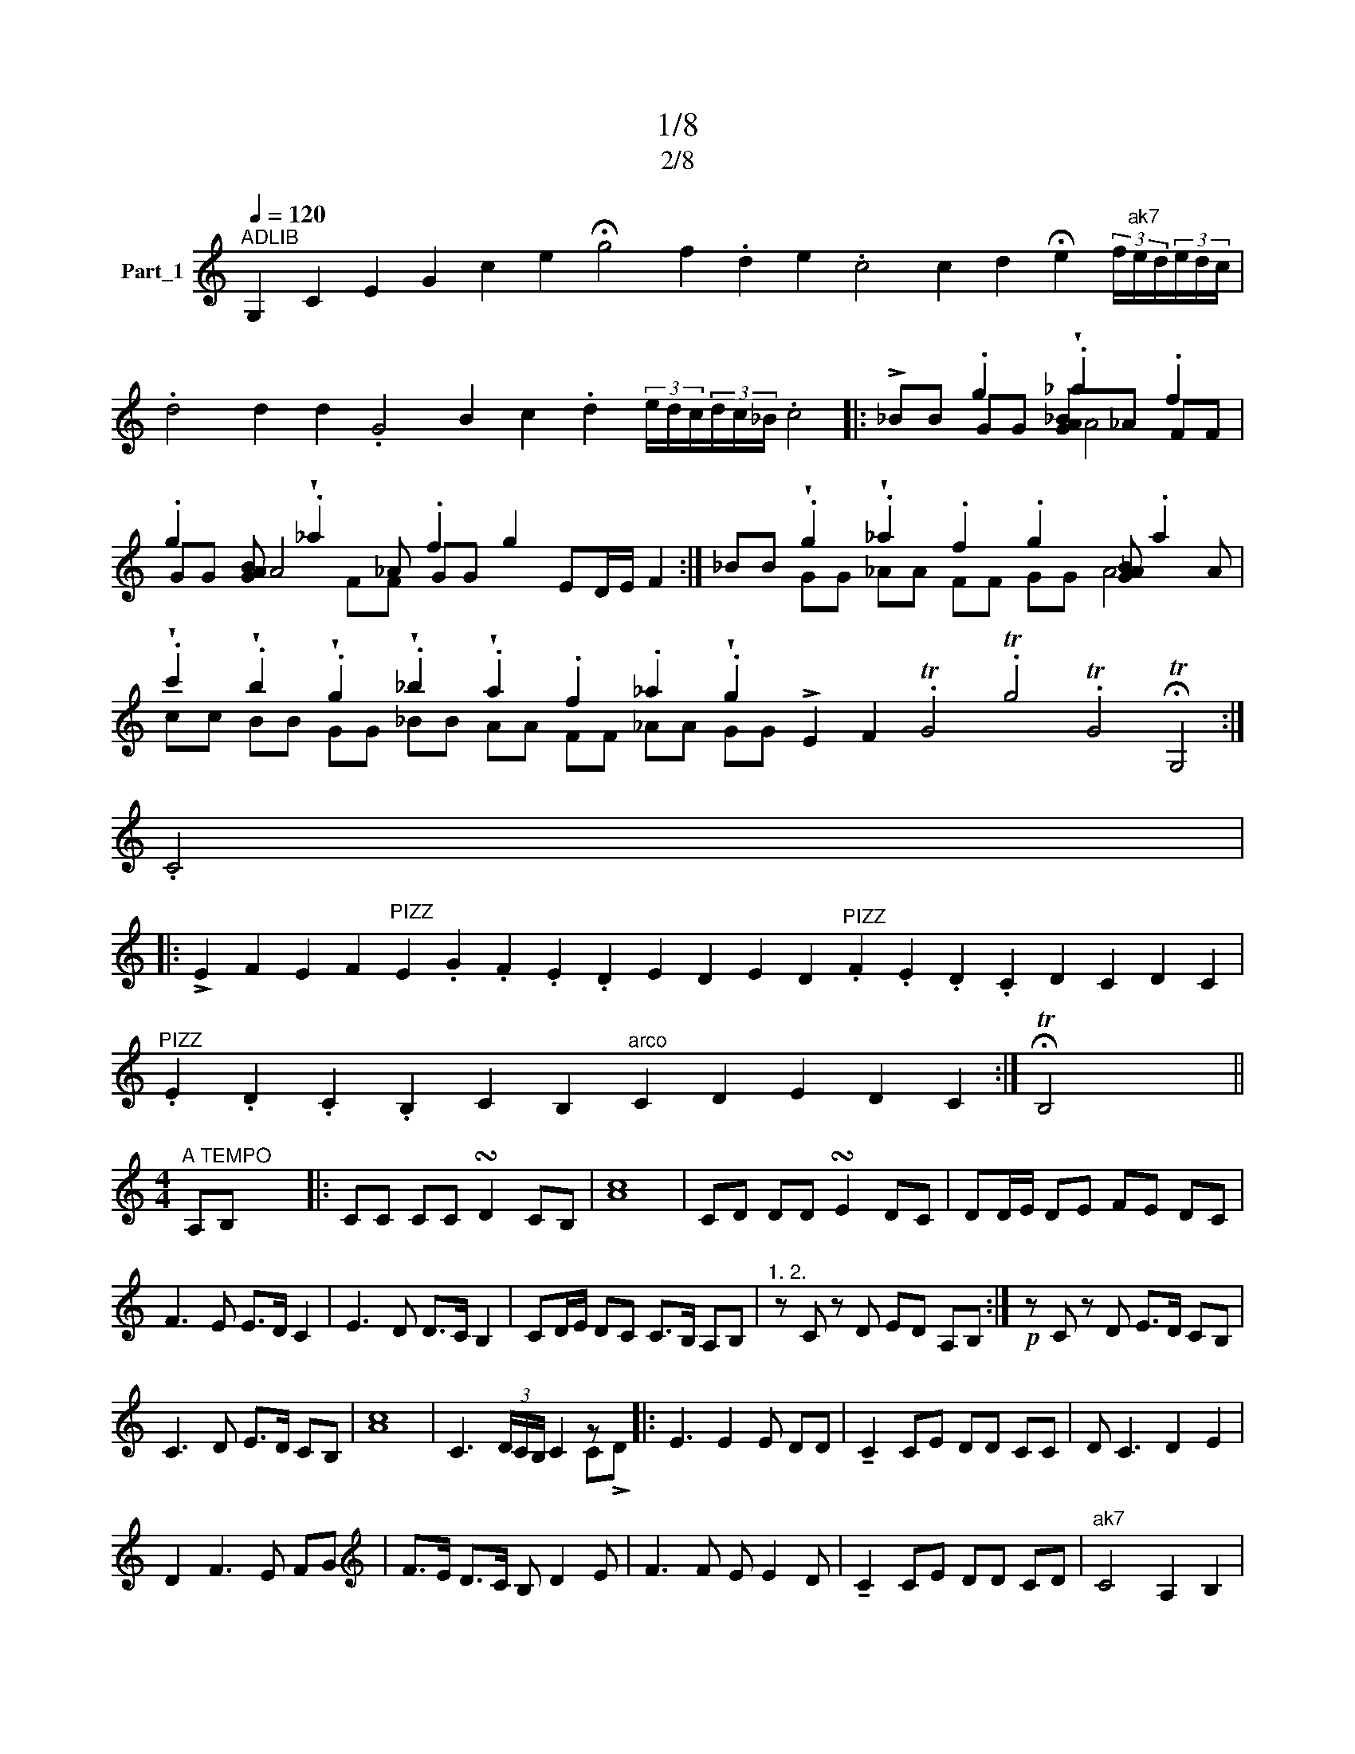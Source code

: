 X:1
T:1/8
T:2/8
%%score ( 1 2 3 )
L:1/8
Q:1/4=120
M:none
K:C
V:1 treble nm="Part_1"
V:2 treble 
V:3 treble 
V:1
"^ADLIB" G,2 C2 E2 G2 c2 e2 !fermata!g4 f2 .d2 e2 .c4 c2 d2 !fermata!e2 (3f/"^ak7"e/d/(3e/d/c/ | %1
 .d4 d2 d2 .G4 B2 c2 .d2 (3e/d/c/(3d/c/_B/ .c4 |: !>!_BB .g2 !wedge!._a2 .f2 | %3
 .g2 [GAB] !wedge!._a2 _A .f2 g2 ED/E/ F2 :| _BB !wedge!.g2 !wedge!._a2 .f2 .g2 [G_AB] .a2 A | %5
 !wedge!.c'2 !wedge!.b2 !wedge!.g2 !wedge!._b2 !wedge!.a2 .f2 ._a2 !wedge!.g2 !>!E2 F2 .TG4 .Tg4 .TG4 !fermata!TG,4 :| %6
 .C4 x4 |: %7
 !>!E2 F2 E2 F2"^PIZZ" E2 .G2 .F2 .E2 .D2 E2 D2 E2 D2"^PIZZ" .F2 .E2 .D2 .C2 D2 C2 D2 C2 | %8
"^PIZZ" .E2 .D2 .C2 .B,2 C2 B,2"^arco" C2 D2 E2 D2 C2 :| !fermata!TB,4 x4 || %10
[M:4/4]"^A TEMPO" A,B, x6 |: CC CC !turn!D2 CB, | [Ac]8 | CD DD !turn!E2 DC | DD/E/ DE FE DC | %15
 F3 E E>D C2 | E3 D D>C B,2 | CD/E/ DC C>B, A,B, |"^1. 2." z C z D ED A,B, :|!p! z C z D E>D CB, | %20
 C3 D E>D CB, | [Ac]8 | C3 (3D/C/B,/ C2 z x |: E3 E2 E DD | !tenuto!C2 CE DD CC | D C3 D2 E2 | %26
 D2 F3 E FG |[K:treble] F>E D>C B, D2 E | F3 F E E2 D | !tenuto!C2 CE DD CD |"^ak7" C4 A,2 B,2 | %31
 C2 D E2 C DB, | C3 (3D/C/B,/ C C2 D :| E3 E2 E DD | !tenuto!C2 CE DD CC | D C3 D2 E2 | %36
 D2 F3 D2 E | F3 F E E2 D | !tenuto!C2 CE DD CC | G4- G E2 F | G2 G2 GE FG | A2 A2 G G2 A | %42
 B4- B G2 G | c3 c BB _AG | B2 _A(3B/A/G/ A G2 F | _A2 G(3A/G/F/ G=A z F | EG FE DF ED | %47
 C2 G2 E E2 D |[M:4/4] !fermata!E2 (3FED !fermata!C4 ||[K:G][M:4/4] !wedge!EzF x6 |: %50
 !>!.G4 _A2 G2 | F2 G7/2 F/ EF | G4 _A2 G2 | F2 G3 _A/G/ FG | A2 AG- x4 | G2 B4 G2 | c2 B_A B2 AG | %57
 _A2 GF G2 FE |"^1. 2." z G FG E/F/E/D/ EF :|!p!!>(! z G2 FGE !tenuto!E2!>)! F |: G3 G2 _A2 G | %61
 GF F2 E G2 F | G_A/G/ FE z G FG | G F2 E D D2 E |[K:treble] F2 G2- G/_A/ G/F/ | G2 G2 E2 F2 | %66
 G2 _A F2 G A/B/ x | G3 _A/8!wedge!.G/8F/8"^ak7" G E2 F x3/4 :| .G3 (3_A/8G/8F/8 G G2 A x3/4 | %69
 B2 _A A2 G2 F | _A2 G2 z A2 B | c2 B/_A/G G2 A x | B2 _A/A/ G/G/ F/F/ x3 | A/G/F E2 F2 G x | %74
 _A/G/ F/E/ E2 F2 x2 | G2 _A F2 G A/B/ x | G3 (3_A/8G/8F/8 G G2 A x3/4 | B2 _A A2 G2 F | %78
 _A2 G2 z A2 B | c2 B/_A/G G2 A x | B2 _AA G/G/ FF x | A/G/F E2 F2 G x | _A/G/ F/E/ E2 F2 x2 | %83
 G2 _A F2 G A/B/ x | z3 G3 (3_A/8G/8F/8 G E2 F :| .G3 (3_A/8G/8F/8 G G2 G x3/4 |: %86
 z _A2 A z G2 G/8F/8 x3/4 | F2 E/F/ E/E/ F/G/ x3 | F2 z _A2 G2!>(! F | _A2 z3 G/E/ F G2!>)! G :| %90
 (3.B2 _A2 B2 A2 x2 | G2 _A2 G2 F2 | G4 E2 F2 | G2 _A F2 G A/B/ x | G3 (3_A/8G/8F/8 G G2 G x3/4 :| %95
!p! G8 | _A2 B4 c2 | d/>c/ B2 z B2 B x | B3 c2 B2 c | (3c/B/_A/ G !tenuto!B2 B2 B x | .B24 | %101
 B3 c2 B2 c | B/_A/ G3 G2 A x | =F/F/8E/8 F3 A2 B/8A/8 x2 |[K:treble] G(3_A/G/=F/ G3 GA B/c/ | %105
 (3cB_A GB A A2 G |[M:4/4] .G8"^ak7" !fermata!=F4 |[M:4/4] z F GG G2 G2 |: _B3 A G2 G2 | %109
 F _B>AG AG B/A/G/A/ |!<(! z3 G/F/ G2 G2 G2!<)! G2 :|[M:2/4] G/F/ G2 A |[M:4/4] _B2 c2 BB AG | %113
 c2 c2 z B _AG | B2 _A(3B/A/G/ A G2 F | _A2 G(3A/G/F/ G=A z F | EG FE DF ED | C2 G2 E E2 D | %118
[M:4/4] !fermata!E2 (3FED !fermata!C4 |:[M:4/4] z !>!c4- x3 | c2 A2 B2 d2 | d3 c c3 A | G3 E G4- | %123
 G2 E2 F2 A2 | A3 (3B/A/G/ A2 F2 | E2 G2 A2 B2 | B3 (3c/B/A/ B2 G2 | F2 A2 B2 c2 | B3 A c4- | %129
 c2 A2 B2 c2 | B3 A c4- :| c2 A2 B2 c2 | B3 A c3 (3d/c/B/ | c4 z z B x | c c3 B3 A | cc- c6- | %136
 c8- | c8- | c3 B B>A G2 | z _B2 A G2 F2 | FAG G2 B2 A |[K:treble] c3 B/A/ G2 _B2- | B2 G=F A3 F | %143
 =FE G2 F>E F>E | =F2 E"^ak7"F E>D C2 :: !>!.G4 c4- | c2 A2 B2 d2 | d3 c c3 A | G3 E (G4 | %149
[K:treble+8] G2) E2 =F2 A2 | A3 (3B/A/G/ A2 =F2 | E2 G2 A2 B2 | B3 (3c/B/A/ B2 G2 | %153
[K:treble] =F2 A2 B2 c2 | B3 A c4- | c2 A2 B2 c2 | B3 A c4- :| c2 A2 B2 c2 | B3 A c4 | %159
 G4 z !>!=F EF |: G2 G _A2 G =FG | G"^PIZZ".C .E.G z =F EF | .B24 | G2 G _A2 G =FG | %164
 G2 z B2 _A GG | .B3 _A A3 G | (3G=FE F2 E E2 F :| .c4 G4 | c3 B c2 d>c | !tenuto!B B2 _A B2 cB | %170
 _A B2 A G A2 G | =F3 _A GB/A/ BA | G2 (3G2 !>!.=F2 G2- x2 | G2 A2 B2 c2 | c2 _B2 A2 G2 | %175
 z2 _B4 A2 | c2 _B2 A2 G2 | =F2 G4 A2 | _B2 c2 c2 B2 | A2 G2 z2 _B2- | B2 A2 c2 B2 | %181
 A2 G2 =F !>!G2 c |: c2 _BB A B2 c |[K:treble] _B2 A G2 A2 B | A2 GG =F G2 A | %185
 G=FF !tenuto!F2 F2 _B | _B2 A2"^ak7" G B2 c | c_BA G2 A2 B | A3 G2 G2 G | (3.=FGA G2 Td4 | %190
 _B2 c4 A2 | _B>A GA G G2 c :| .=FG3/2A G3 G2 G |[M:2/4] =FG G2- |[M:4/4] G_B AG G2 G2 | %195
 =F _B>AG AG B/A/G/A/ | G/=F/ G2 G FG G2- | G_B AG G2 G2 | =F _B>AG AG B/A/G/A/ | %199
[M:2/4] G/=F/ G2 A |[M:4/4] _B2 c2 BB AG | c2 c2 z B _AG | B2 _A(3B/A/G/ A G2 =F | %203
 _A2 G(3A/G/=F/ G=A z F | EG =FE DF ED | C2 G2 E E2 D | %206
[K:Ab][M:4/4] !fermata!=E2 (3FE=D !fermata!C4 |:[M:4/4] z z B,3 .C2 x | z .B, .C.D .E.D .C.B, | %209
 .B24 | .C2 z B,3 .C2 | z .C .D.E .F.E .D.C | .F2 z E3 .F2 | z F GA BA GF :| c4 B2 d2- | %215
 d2 c2 B2 A2 | B4 A2 c2- | c2 B2 A2 G2 |[K:treble] A4 G2 B2- | B2 A2 G2 F2 | TG4- GF (3AGF | %221
 F6 C2 | E3 D"^ak7" FE DC :|"^ADLIB" C2 z2 !fermata!Tc4 |: %224
 z !>!G c4 c4 B2 AG G2 B2 A G2 G F2 G2 G2 !tenuto!C4 :| %225
!>(! .A!>)!G AGF B2 =A2 B2 A2 B2 c2 d2 c2 B2 A2 _G2 F2 E2 DE F4 F4 | %226
 E _G2 E ED _F2 E2 F2 (3FED C2 |[M:4/4]"^A TEMPO" c4 B2 d2- | d2 c2 B2 A2 | B4 A2 c2- | %230
 c2 B2 A2 G2 | A4 G2 B2- | B2 A2 G2 F2 | TG4- GF (3AGF | F6 C2 | E3 D FE DC | %236
"^ADLIB" C2 z2 !fermata!C4 |: !>!G2 G GF F!fermata!E x | %238
 E G2 G GF F!fermata!E G2 FF EF E=D !fermata!E2!<(! C2 E2!<)! !fermata!C4 :: %239
 .A2 AA G A2 G G2 C2 E2 G2 G2 GGF G2 F z3 C4 :| .F4 E G2 F FE F3 EF G2 G/F3/4E/=D/ C2 |: %241
[K:Bb][M:4/4]"^A TEMPO" z2 c4 A2 | B2 G4 F2 | G2 B4 G2 | A2 F3 G (3FED | C2 D4 E2 | G2 F4 D2 | %247
[K:treble] F2 E4 C2 | E2 DC D2 CB, :| C2 CC C C2 E |: G3"^ak7" G2 A GF | G3 G2 A2!<(! A | %252
 AG z3 GE/D/ C C2!<)! E :| A(3:2:2G .G2 z B AG x | F F2 _A2 G2 F | _A2 G=B Ac BA | G3 G c3 B/A/ | %257
 B3 A/G/ A3 G/F/ | G3 (3F/E/D/ C C2 E :| .G3 G z G2 G |: GF- F2 F _A2 A | _AG-G =B2 B Ac | %262
 (3c=B_A G !tenuto!G2 G2 G :| G3 _A2 F2 F | _A2 A2 G A2 =B | _AGG !tenuto!G2 G2 G :: %266
 c2 =B d2 c _BA | G2 !tenuto!G3 G2 A | B2 A c2 B AG | z3 x C G2 G :| .F2 F2 z G2 A |: B3 A2 A GF | %272
 A2 A2 z E2 F | G3 _A2 G2 F | FG G2 z3 A :|!<(! G2 (3:2:2G2 z G2!<)! G2 |[M:2/4] G2 G2- |: %277
[M:4/4] GB AG G2 G2 | F B>AG AG B/A/G/A/ | G/F/ G2 z3 G FG G2 :|[M:2/4] G/F/ G2 A | %281
[M:4/4] B2 c2 BB AG | c2 c2 z B _AG | B2 _A(3B/A/G/ A G2 F | _A2 G(3A/G/F/ G=A z F | EG FE DF ED | %286
 C2 G2 E E2 D | !fermata!E2 (3FED !fermata!C4 |] %288
V:2
 x34 | x24 |: x2 GG [GA_B]_A FF | GG A4 GG x6 :| x2 GG _AA FF GG A4 | %5
 cc BB GG _BB AA FF _AA GG x20 :| x8 |: x42 | x22 :| x8 ||[M:4/4] x8 |: x8 | x8 | x8 | x8 | x8 | %16
 x8 | x8 | x8 :| x8 | x8 | x8 | x6 C!>!D |: x8 | x8 | x8 | x8 |[K:treble] x8 | x8 | x8 | x8 | x8 | %32
 x8 :| x8 | x8 | x8 | x8 | x8 | x8 | x8 | x8 | x8 | x8 | x8 | x8 | x8 | x8 | x8 |[M:4/4] x8 || %49
[K:G][M:4/4] x9 |: x8 | x8 | x8 | x8 | x8 | x8 | x8 | x8 | x8 :| x9 |: x8 | x8 | x8 | x8 | %64
[K:treble] x6 | x8 | x8 | x65/8 :| x8 | x8 | x8 | x8 | x8 | x8 | x8 | x8 | x8 | x8 | x8 | x8 | x8 | %81
 x8 | x8 | x8 | x41/4 :| x8 |: x8 | x8 | x8 | x10 :| x8 | x8 | x8 | x8 | x8 :| x8 | x8 | x8 | x8 | %99
 x8 | x24 | x8 | x8 | x8 |[K:treble] x8 | x8 |[M:4/4] x12 |[M:4/4] x8 |: x8 | x8 | x12 :| %111
[M:2/4] x4 |[M:4/4] x8 | x8 | x8 | x8 | x8 | x8 |[M:4/4] x8 |:[M:4/4] G4 x4 | x8 | x8 | x8 | x8 | %124
 x8 | x8 | x8 | x8 | x8 | x8 | x8 :| x8 | x8 | x5 A2 x | x8 | x8 | x8 | x8 | x8 | x8 | x8 | %141
[K:treble] x8 | x8 | x8 | x8 :: x8 | x8 | x8 | x8 |[K:treble+8] x8 | x8 | x8 | x8 |[K:treble] x8 | %154
 x8 | x8 | x8 :| x8 | x8 | x8 |: x8 | x8 | x24 | x8 | x8 | x8 | x8 :| x8 | x8 | x8 | x8 | x8 | x8 | %173
 x8 | x8 | x8 | x8 | x8 | x8 | x8 | x8 | x8 |: x8 |[K:treble] x8 | x8 | x8 | x8 | x8 | x8 | x8 | %190
 x8 | x8 :| x19/2 |[M:2/4] x4 |[M:4/4] x8 | x8 | x8 | x8 | x8 |[M:2/4] x4 |[M:4/4] x8 | x8 | x8 | %203
 x8 | x8 | x8 |[K:Ab][M:4/4] x8 |:[M:4/4] .C2 x6 | x8 | x24 | x8 | x8 | x8 | x8 :| x8 | x8 | x8 | %217
 x8 |[K:treble] x8 | x8 | x8 | x8 | x8 :| x8 |: G2 x30 :| x41 | x16 |[M:4/4] x8 | x8 | x8 | x8 | %231
 x8 | x8 | x8 | x8 | x8 | x8 |: x8 | x26 :: x24 F2 E2 x3 :| x85/4 |:[K:Bb][M:4/4] C2 x6 | x8 | x8 | %244
 x8 | x8 | x8 |[K:treble] x8 | x8 :| x8 |: x8 | x8 | x11 :| x8 | x8 | x8 | x8 | x8 | x8 :| x8 |: %260
 x8 | x8 | x8 :| x8 | x8 | x8 :: x8 | x8 | x8 | F2 F(3F/E/D/ x4 :| x8 |: x8 | x8 | x8 | %274
 x4 z G2 x :| x8 |[M:2/4] x4 |:[M:4/4] x8 | x8 | x11 :|[M:2/4] x4 |[M:4/4] x8 | x8 | x8 | x8 | x8 | %286
 x8 | x8 |] %288
V:3
 x34 | x24 |: x4 A4 | x4 FF x8 :| x14 | x36 :| x8 |: x42 | x22 :| x8 ||[M:4/4] x8 |: x8 | x8 | x8 | %14
 x8 | x8 | x8 | x8 | x8 :| x8 | x8 | x8 | x8 |: x8 | x8 | x8 | x8 |[K:treble] x8 | x8 | x8 | x8 | %31
 x8 | x8 :| x8 | x8 | x8 | x8 | x8 | x8 | x8 | x8 | x8 | x8 | x8 | x8 | x8 | x8 | x8 |[M:4/4] x8 || %49
[K:G][M:4/4] x9 |: x8 | x8 | x8 | x8 | x8 | x8 | x8 | x8 | x8 :| x9 |: x8 | x8 | x8 | x8 | %64
[K:treble] x6 | x8 | x8 | x65/8 :| x8 | x8 | x8 | x8 | x8 | x8 | x8 | x8 | x8 | x8 | x8 | x8 | x8 | %81
 x8 | x8 | x8 | x41/4 :| x8 |: x8 | x8 | x8 | x10 :| x8 | x8 | x8 | x8 | x8 :| x8 | x8 | x8 | x8 | %99
 x8 | x24 | x8 | x8 | x8 |[K:treble] x8 | x8 |[M:4/4] x12 |[M:4/4] x8 |: x8 | x8 | x12 :| %111
[M:2/4] x4 |[M:4/4] x8 | x8 | x8 | x8 | x8 | x8 |[M:4/4] x8 |:[M:4/4] x8 | x8 | x8 | x8 | x8 | x8 | %125
 x8 | x8 | x8 | x8 | x8 | x8 :| x8 | x8 | x8 | x8 | x8 | x8 | x8 | x8 | x8 | x8 |[K:treble] x8 | %142
 x8 | x8 | x8 :: x8 | x8 | x8 | x8 |[K:treble+8] x8 | x8 | x8 | x8 |[K:treble] x8 | x8 | x8 | x8 :| %157
 x8 | x8 | x8 |: x8 | x8 | x24 | x8 | x8 | x8 | x8 :| x8 | x8 | x8 | x8 | x8 | x8 | x8 | x8 | x8 | %176
 x8 | x8 | x8 | x8 | x8 | x8 |: x8 |[K:treble] x8 | x8 | x8 | x8 | x8 | x8 | x8 | x8 | x8 :| %192
 x19/2 |[M:2/4] x4 |[M:4/4] x8 | x8 | x8 | x8 | x8 |[M:2/4] x4 |[M:4/4] x8 | x8 | x8 | x8 | x8 | %205
 x8 |[K:Ab][M:4/4] x8 |:[M:4/4] x8 | x8 | x24 | x8 | x8 | x8 | x8 :| x8 | x8 | x8 | x8 | %218
[K:treble] x8 | x8 | x8 | x8 | x8 :| x8 |: x32 :| x41 | x16 |[M:4/4] x8 | x8 | x8 | x8 | x8 | x8 | %233
 x8 | x8 | x8 | x8 |: x8 | x26 :: x31 :| x85/4 |:[K:Bb][M:4/4] x8 | x8 | x8 | x8 | x8 | x8 | %247
[K:treble] x8 | x8 :| x8 |: x8 | x8 | x11 :| x8 | x8 | x8 | x8 | x8 | x8 :| x8 |: x8 | x8 | x8 :| %263
 x8 | x8 | x8 :: x8 | x8 | x8 | x8 :| x8 |: x8 | x8 | x8 | x8 :| x8 |[M:2/4] x4 |:[M:4/4] x8 | x8 | %279
 x11 :|[M:2/4] x4 |[M:4/4] x8 | x8 | x8 | x8 | x8 | x8 | x8 |] %288

